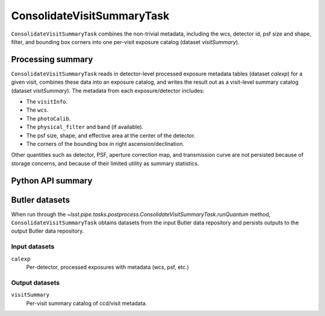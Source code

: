 .. lsst-task-topic:: lsst.pipe.tasks.postprocess.ConsolidateVisitSummaryTask

###########################
ConsolidateVisitSummaryTask
###########################

``ConsolidateVisitSummaryTask`` combines the non-trivial metadata, including the wcs, detector id, psf size and shape, filter, and bounding box corners into one per-visit exposure catalog (dataset `visitSummary`).

.. _lsst.pipe.tasks.postprocess.ConsolidateVisitSummary-summary:

Processing summary
==================

``ConsolidateVisitSummaryTask`` reads in detector-level processed exposure metadata tables (dataset `calexp`) for a given visit, combines these data into an exposure catalog, and writes the result out as a visit-level summary catalog (dataset `visitSummary`).
The metadata from each exposure/detector includes:

- The ``visitInfo``.
- The ``wcs``.
- The ``photoCalib``.
- The ``physical_filter`` and ``band`` (if available).
- The psf size, shape, and effective area at the center of the detector.
- The corners of the bounding box in right ascension/declination.

Other quantities such as detector, PSF, aperture correction map, and
transmission curve are not persisted because of storage concerns, and
because of their limited utility as summary statistics.

.. _lsst.pipe.tasks.postprocess.ConsolidateVisitSummaryTask-api:

Python API summary
==================

.. lsst-task-api-summary:: lsst.pipe.tasks.postprocess.ConsolidateVisitSummaryTask

.. _lsst.pipe.tasks.postprocess.ConsolidateVisitSummaryTask-butler:

Butler datasets
===============

When run through the `~lsst.pipe.tasks.postprocess.ConsolidateVisitSummaryTask.runQuantum` method, ``ConsolidateVisitSummaryTask`` obtains datasets from the input Butler data repository and persists outputs to the output Butler data repository.

.. _lsst.pipe.tasks.postprocess.ConsolidateVisitSummaryTask-butler-inputs:

Input datasets
--------------

``calexp``
    Per-detector, processed exposures with metadata (wcs, psf, etc.)

.. _lsst.pipe.tasks.postprocess.ConsolidateVisitSummaryTask-butler-outputs:

Output datasets
---------------

``visitSummary``
    Per-visit summary catalog of ccd/visit metadata.
